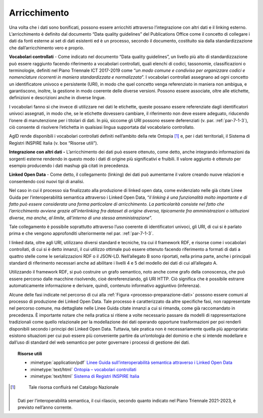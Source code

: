 .. _par-5-1-4:

Arricchimento
^^^^^^^^^^^^^

Una volta che i dati sono bonificati, possono essere arricchiti
attraverso l’integrazione con altri dati e il linking esterno.
L’arricchimento è definito dal documento “Data quality guidelines” del
Publications Office come il concetto di collegare i dati da fonti
esterne ai set di dati esistenti ed è un processo, secondo il documento,
costituito sia dalla standardizzazione che dall’arricchimento vero e
proprio.

**Vocabolari controllati** - Come indicato nel documento “Data quality
guidelines”, un livello più alto di standardizzazione può essere
raggiunto facendo riferimento a vocabolari controllati, quali elenchi di
codici, tassonomie, classificazioni o terminologie, definiti nel Piano
Triennale ICT 2017-2019 come “\ *un modo comune e condiviso per
organizzare codici e nomenclature ricorrenti in maniera standardizzata e
normalizzata*\ ”. I vocabolari controllati assegnano ad ogni concetto un
identificatore univoco e persistente (URI), in modo che quel concetto
venga referenziato in maniera non ambigua, e garantiscono, inoltre, la
gestione in modo coerente delle diverse versioni. Possono essere
associate, oltre alle etichette, definizioni e descrizioni anche in diverse
lingue.

I vocabolari fanno sì che invece di utilizzare nei dati le etichette,
queste possano essere referenziate dagli identificatori univoci
assegnati, in modo che, se le etichette dovessero cambiare, il
riferimento non deve essere adeguato, riducendo l’onere di manutenzione
per i titolari di dati. In più, siccome gli URI possono essere
deferenziati (v. par. :ref:`par-7-1-3`), ciò consente di risolvere l’etichetta
in qualsiasi lingua supportata dal vocabolario controllato.

AgID rende disponibili i vocabolari controllati definiti nell’ambito
della rete Ontopia [1]_ e, per i dati territoriali, il Sistema di
Registri INSPIRE Italia (v. box “Risorse utili”).

**Integrazione con altri dati -** L’arricchimento dei dati può essere
ottenuto, come detto, anche integrando informazioni da sorgenti esterne
rendendo in questo modo i dati di origine più significativi e fruibili.
Il valore aggiunto è ottenuto per esempio producendo i dati mashup già
citati in precedenza.

**Linked Open Data** - Come detto, il collegamento (linking) dei dati
può aumentarne il valore creando nuove relazioni e consentendo così
nuovi tipi di analisi.

Nel caso in cui il processo sia finalizzato alla produzione di linked
open data, come evidenziato nelle già citate Linee Guida per
l’interoperabilità semantica attraverso i Linked Open Data, “\ *il
linking è una funzionalità molto importante e di fatto può essere
considerata una forma particolare di arricchimento. La particolarità
consiste nel fatto che l’arricchimento avviene grazie all’interlinking
fra dataset di origine diversa, tipicamente fra amministrazioni o
istituzioni diverse, ma anche, al limite, all'interno di una stessa
amministrazione*\ ”.

Tale collegamento è possibile soprattutto attraverso l’uso coerente di
identificatori univoci, gli URI, di cui si è parlato prima e che vengono
approfonditi ulteriormente nel par. :ref:`par-7-1-3`.

I linked data, oltre agli URI, utilizzano diversi standard e tecniche,
tra cui il framework RDF, e risorse come i vocabolari controllati, di
cui si è detto innanzi, il cui utilizzo ottimale può essere ottenuto
facendo riferimento a formati di dati a quattro stelle come le
serializzazioni RDF o il JSON-LD. Nell’allegato B sono riportati, nella
prima parte, anche i principali standard di riferimento necessari anche
ad abilitare i livelli 4 e 5 del modello dei dati di cui all’allegato A.

Utilizzando il framework RDF, si può costruire un grafo semantico, noto
anche come grafo della conoscenza, che può essere percorso dalle
macchine risolvendo, cioè dereferenziando, gli URI HTTP. Ciò significa
che è possibile estrarre automaticamente informazione e derivare,
quindi, contenuto informativo aggiuntivo (inferenza).

Alcune delle fasi indicate nel percorso di cui alla :ref:`Figura <processo-preparazione-dati>` possono
essere comuni al processo di produzione dei Linked Open Data. Tale
processo è caratterizzato da altre specifiche fasi, non rappresentate nel percorso
comune, ma dettagliate nelle Linee Guida citate innanzi a cui si
rimanda, come già raccomandato in precedenza. È importante notare che
nella pratica si ritiene a volte necessario passare da modelli di
rappresentazione tradizionali come quello relazionale per la
modellazione dei dati operando opportune trasformazioni per poi renderli
disponibili secondo i principi dei Linked Open Data. Tuttavia, tale
pratica non è necessariamente quella più appropriata: esistono
situazioni per cui può essere più conveniente partire da un’ontologia
del dominio e che si intende modellare e dall’uso di standard del web
semantico per poter governare i processi di gestione dei dati.


.. topic:: Risorse utili
 :class: useful-docs

 - :mimetype:`application/pdf` `Linee Guida sull’interoperabilità semantica attraverso i Linked Open Data <https://www.agid.gov.it/sites/default/files/repository_files/documentazione_trasparenza/cdc-spc-gdl6-interoperabilitasemopendata_v2.0_0.pdf>`_

 - :mimetype:`text/html` `Ontopia – vocabolari controllati <https://github.com/italia/daf-ontologie-vocabolari-controllati/tree/master/VocabolariControllati>`_

 - :mimetype:`text/html` `Sistema di Registri INSPIRE Italia <https://registry.geodati.gov.it/>`_



.. [1]
    Tale risorsa confluirà nel Catalogo Nazionale
   Dati per l’interoperabilità semantica, il cui rilascio, secondo
   quanto indicato nel Piano Triennale 2021-2023, è previsto nell’anno
   corrente.
